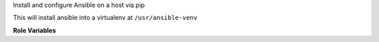 Install and configure Ansible on a host via pip

This will install ansible into a virtualenv at ``/usr/ansible-venv``

**Role Variables**

.. zuul:rolevar:: install_ansible_requirements
   :default: [ansible, openstacksdk]

   The packages to install into the virtualenv.  A list in Python
   ``requirements.txt`` format.

.. zuul:rolevar:: install_ansible_collections
   :default: undefined

   A list of Ansible collections to install.  In the format

   ..
      - namespace:
        name:
        repo:

.. zuul:rolevar:: install_ansible_ara_enable
   :default: false

   Whether or not to install the ARA Records Ansible callback plugin
   into Ansible.  If using the default
   ``install_ansible_requirements`` will install the ARA package too.

.. zuul:rolevar:: install_ansible_ara_config

   A dictionary of configuration keys and their values for ARA's Ansible plugins.

   Default configuration keys:

   - ``api_client: offline`` (can be ``http`` for sending to remote API servers)
   - ``api_server: http://127.0.0.1:8000`` (has no effect when using offline)
   - ``api_username: null`` (if required, an API username)
   - ``api_password: null`` (if required, an API password)
   - ``api_timeout: 30`` (the timeout on http requests)

   For a list of available configuration options, see the `ARA documentation`_

.. _ARA documentation: https://ara.readthedocs.io/en/latest/ara-plugin-configuration.html
